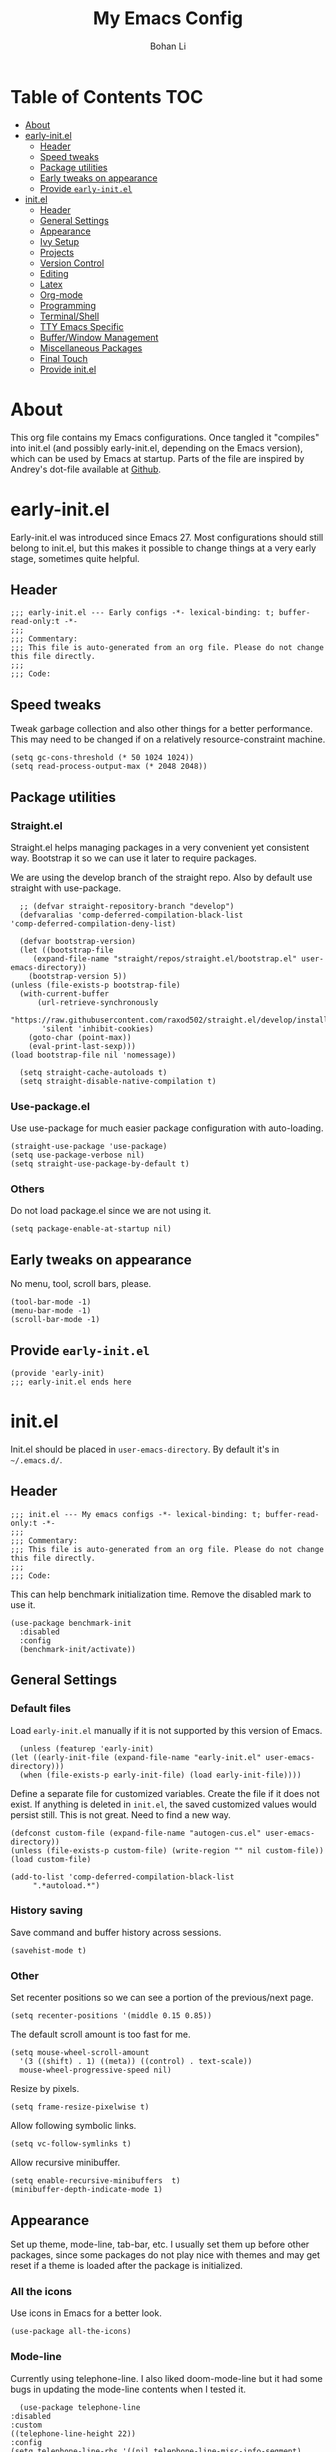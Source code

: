 #+title: My Emacs Config
#+author: Bohan Li
#+email: jim.jd.davis@gmail.com
#+property: header-args :results silent
#+options: toc:nil

* Table of Contents                                                     :TOC:
- [[#about][About]]
- [[#early-initel][early-init.el]]
  - [[#header][Header]]
  - [[#speed-tweaks][Speed tweaks]]
  - [[#package-utilities][Package utilities]]
  - [[#early-tweaks-on-appearance][Early tweaks on appearance]]
  - [[#provide-early-initel][Provide =early-init.el=]]
- [[#initel][init.el]]
  - [[#header-1][Header]]
  - [[#general-settings][General Settings]]
  - [[#appearance][Appearance]]
  - [[#ivy-setup][Ivy Setup]]
  - [[#projects][Projects]]
  - [[#version-control][Version Control]]
  - [[#editing][Editing]]
  - [[#latex][Latex]]
  - [[#org-mode][Org-mode]]
  - [[#programming][Programming]]
  - [[#terminalshell][Terminal/Shell]]
  - [[#tty-emacs-specific][TTY Emacs Specific]]
  - [[#bufferwindow-management][Buffer/Window Management]]
  - [[#miscellaneous-packages][Miscellaneous Packages]]
  - [[#final-touch][Final Touch]]
  - [[#provide-initel][Provide init.el]]

* About
  This org file contains my Emacs configurations. Once tangled it "compiles" into
  init.el (and possibly early-init.el, depending on the Emacs version), which can
  be used by Emacs at startup. Parts of the file are inspired by Andrey's dot-file
  available at [[https://github.com/andreyorst/dotfiles][Github]]. 

* early-init.el
  :properties:
  :header-args: :tangle "./early-init.el"
  :end:

  Early-init.el was introduced since Emacs 27. Most configurations
  should still belong to init.el, but this makes it possible to change
  things at a very early stage, sometimes quite helpful.

** Header
   #+begin_src elisp
     ;;; early-init.el --- Early configs -*- lexical-binding: t; buffer-read-only:t -*-
     ;;;
     ;;; Commentary:
     ;;; This file is auto-generated from an org file. Please do not change this file directly.
     ;;;
     ;;; Code:
   #+end_src

** Speed tweaks
   Tweak garbage collection and also other things for a better
   performance. This may need to be changed if on a relatively
   resource-constraint machine.

   #+begin_src elisp
     (setq gc-cons-threshold (* 50 1024 1024))
     (setq read-process-output-max (* 2048 2048))
   #+end_src

** Package utilities
*** Straight.el
    Straight.el helps managing packages in a very convenient yet
    consistent way. Bootstrap it so we can use it later to require
    packages. 

    We are using the develop branch of the straight repo. Also by default
    use straight with use-package.
    #+begin_src elisp
      ;; (defvar straight-repository-branch "develop")
      (defvaralias 'comp-deferred-compilation-black-list
	'comp-deferred-compilation-deny-list)

      (defvar bootstrap-version)
      (let ((bootstrap-file
	     (expand-file-name "straight/repos/straight.el/bootstrap.el" user-emacs-directory))
	    (bootstrap-version 5))
	(unless (file-exists-p bootstrap-file)
	  (with-current-buffer
	      (url-retrieve-synchronously
	       "https://raw.githubusercontent.com/raxod502/straight.el/develop/install.el"
	       'silent 'inhibit-cookies)
	    (goto-char (point-max))
	    (eval-print-last-sexp)))
	(load bootstrap-file nil 'nomessage))

      (setq straight-cache-autoloads t)
      (setq straight-disable-native-compilation t)
    #+end_src

*** Use-package.el
    Use use-package for much easier package configuration with auto-loading.

    #+begin_src elisp
      (straight-use-package 'use-package)
      (setq use-package-verbose nil)
      (setq straight-use-package-by-default t)
    #+end_src

*** Others
    Do not load package.el since we are not using it.
    #+begin_src elisp
      (setq package-enable-at-startup nil)
    #+end_src

** Early tweaks on appearance
   No menu, tool, scroll bars, please. 
   #+begin_src elisp
     (tool-bar-mode -1)
     (menu-bar-mode -1)
     (scroll-bar-mode -1)
   #+end_src

** Provide =early-init.el=
   #+begin_src elisp
     (provide 'early-init)
     ;;; early-init.el ends here
   #+end_src

* init.el
  :properties:
  :header-args: :tangle "./init.el"
  :end:

  Init.el should be placed in =user-emacs-directory=. By default it's
  in =~/.emacs.d/=. 

** Header
   #+begin_src elisp
     ;;; init.el --- My emacs configs -*- lexical-binding: t; buffer-read-only:t -*-
     ;;;
     ;;; Commentary:
     ;;; This file is auto-generated from an org file. Please do not change this file directly.
     ;;;
     ;;; Code:
   #+end_src

   This can help benchmark initialization time. Remove the disabled mark to use it.
   #+begin_src elisp
     (use-package benchmark-init
       :disabled
       :config
       (benchmark-init/activate))
   #+end_src

** General Settings
*** Default files
    Load =early-init.el= manually if it is not supported by this version of Emacs.
    #+begin_src elisp
      (unless (featurep 'early-init)
	(let ((early-init-file (expand-file-name "early-init.el" user-emacs-directory)))
	  (when (file-exists-p early-init-file) (load early-init-file))))
    #+end_src 

    Define a separate file for customized variables. Create the file if it does
    not exist.  If anything is deleted in =init.el=, the saved customized values
    would persist still. This is not great. Need to find a new way.

    #+begin_src elisp
      (defconst custom-file (expand-file-name "autogen-cus.el" user-emacs-directory))
      (unless (file-exists-p custom-file) (write-region "" nil custom-file))
      (load custom-file)

      (add-to-list 'comp-deferred-compilation-black-list
		   ".*autoload.*")
    #+end_src

*** History saving
    Save command and buffer history across sessions. 
    #+begin_src elisp
      (savehist-mode t)
    #+end_src

*** Other
    Set recenter positions so we can see a portion of the previous/next page.
    #+begin_src elisp
      (setq recenter-positions '(middle 0.15 0.85))
    #+end_src

    The default scroll amount is too fast for me. 
    #+begin_src elisp
      (setq mouse-wheel-scroll-amount
	    '(3 ((shift) . 1) ((meta)) ((control) . text-scale))
	    mouse-wheel-progressive-speed nil)
    #+end_src

    Resize by pixels. 
    #+begin_src elisp
      (setq frame-resize-pixelwise t)
    #+end_src

    Allow following symbolic links.
    #+begin_src elisp
      (setq vc-follow-symlinks t)
    #+end_src

    Allow recursive minibuffer.
    #+begin_src elisp
      (setq enable-recursive-minibuffers  t)
      (minibuffer-depth-indicate-mode 1)
    #+end_src

** Appearance
   Set up theme, mode-line, tab-bar, etc. I usually set them up before
   other packages, since some packages do not play nice with themes and
   may get reset if a theme is loaded after the package is initialized.

*** All the icons
    Use icons in Emacs for a better look. 
    #+begin_src elisp
      (use-package all-the-icons)
    #+end_src

*** Mode-line
    Currently using telephone-line. I also liked doom-mode-line but it had
    some bugs in updating the mode-line contents when I tested it.
    #+begin_src elisp
      (use-package telephone-line
	:disabled
	:custom
	((telephone-line-height 22))
	:config
	(setq telephone-line-rhs '((nil telephone-line-misc-info-segment)
				   (accent telephone-line-major-mode-segment)
				   (evil telephone-line-airline-position-segment)))
	(setq telephone-line-lhs '((evil telephone-line-evil-tag-segment)
				   (accent telephone-line-vc-segment telephone-line-erc-modified-channels-segment)
				   (nil telephone-line-process-segment telephone-line-projectile-segment telephone-line-buffer-name-segment)
				   (nil telephone-line-buffer-modified-segment)))
	(telephone-line-mode))

      (use-package doom-modeline
	:custom
	(doom-modeline-height 30)
	(doom-modeline-buffer-file-name-style 'truncate-with-project)
	:config
	;; do not display the host name, it's too long.
	(doom-modeline-def-segment remote-host-no-host
	  "Hostname for remote buffers."
	  (when default-directory
	    (when (file-remote-p default-directory 'host)
	      (propertize
	       " @"
	       'face (if (doom-modeline--active) 'doom-modeline-host 'mode-line-inactive)))))
	(doom-modeline-def-modeline 'no-host-main
	  '(bar workspace-name window-number modals matches buffer-info remote-host-no-host buffer-position word-count parrot selection-info)
	  '(objed-state persp-name battery grip irc mu4e gnus github debug lsp input-method indent-info process vcs checker misc-info)
	  ;; '(objed-state persp-name battery grip irc mu4e gnus github debug lsp input-method indent-info process vcs misc-info)
	  )
	(defun setup-custom-doom-modeline ()
	  "Setup the customized modeline for doom modeline."
	  (doom-modeline-set-modeline 'no-host-main 'default))
	(add-hook 'doom-modeline-mode-hook 'setup-custom-doom-modeline)
	(doom-modeline-mode 1))
    #+end_src

*** Themes
    I quite like doom themes since they provide a modern look to Emacs. 
    #+begin_src elisp
      (use-package doom-themes
	:config
	(load-theme 'doom-one t)
	(set-face-attribute 'header-line nil :background "#22262b")
	(set-face-attribute 'tab-bar nil :background "#151823")
	(set-face-attribute 'tab-bar-tab nil :background "#22262b")
	(set-face-attribute 'tab-bar-tab-inactive nil :background "#182126")
	(when (featurep 'telephone-line)
	  (set-face-attribute 'telephone-line-accent-active nil :background "#3f425a")
	  (set-face-attribute 'telephone-line-accent-inactive nil :background "#232531")))

      (use-package jetbrains-darcula-theme
	:disabled
	:config
	(load-theme 'jetbrains-darcula)
	(set-face-attribute 'header-line nil :underline nil)
	(set-face-attribute 'highlight nil :background "#c1c1c1"))
    #+end_src

*** Font
    #+begin_src elisp
      (add-to-list 'default-frame-alist
		   '(font . "Fira Code-11"))
    #+end_src

*** Tabs

**** Centaur tabs
     Use Centaur tabs. It has a modern look, but sometimes does not play
     that well with other packages. Need to be careful.

     This is currently disabled since I just feel tabs may not be that useful after all. 

     Define a function to check if centaur tabs mode is active, if we want
     to call the function =centaur-tabs-local-mode=, since it will fail if
     not in centaur tabs mode.

     #+begin_src elisp
       (defun jd:disable-centaur-tabs ()
	 (when centaur-tabs-mode
	   (centaur-tabs-local-mode)))
     #+end_src

     #+begin_src elisp
       (use-package centaur-tabs
	 :defer t
	 :commands (centaur-tabs-mode centaur-tabs-local-mode)
	 :custom
	 ((centaur-tabs-height 24)
	  (centaur-tabs-set-bar 'left))
	 :bind
	 (("C-<prior>" . centaur-tabs-backward)
	  ("C-<next>" . centaur-tabs-forward))
	 :hook
	 ((gud-mode . jd:disable-centaur-tabs)
	  (gud-locals-mode . jd:disable-centaur-tabs)
	  (gud-inferior-io-mode . jd:disable-centaur-tabs)
	  (gud-frames-mode . jd:disable-centaur-tabs)
	  (gud-breakpoints-mode . jd:disable-centaur-tabs))
	 :config
	 (defun jd:centaur-tabs-buffer-groups ()
	   "Customize centaur tabs group rules."
	   (list
	    (cond
	     ((or (derived-mode-p 'eshell-mode)
		  (derived-mode-p 'shell-mode)
		  (derived-mode-p 'vterm-mode)
		  (derived-mode-p 'term-mode))
	      "Term/Shell")
	     ((memq major-mode '(org-mode org-agenda-mode diary-mode))
	      "OrgMode")
	     ((or (memq major-mode '(magit-process-mode
				     magit-status-mode
				     magit-diff-mode
				     magit-log-mode
				     magit-file-mode
				     magit-blob-mode
				     magit-blame-mode))
		  (string-equal "COMMIT_EDITMSG" (buffer-name)))
	      "Magit")
	     ((string-equal "*" (substring (buffer-name) 0 1))
	      "Emacs")
	     (t
	      (centaur-tabs-get-group-name (current-buffer))))))
	 (advice-add 'centaur-tabs-buffer-groups :override #'jd:centaur-tabs-buffer-groups)
	 (when (featurep 'all-the-icons)
	   (setq centaur-tabs-set-icons t))
	 (centaur-tabs-headline-match))
     #+end_src

**** Tab bar
     Tab bars are quite useful in emacs to manage workspaces. use =C-t= as the prefix:

     #+begin_src elisp
       (use-package tab-bar
	 :bind (("C-x t s" . tab-bar-switch-to-tab))
	 ;; :config
	 ;; (tab-bar-mode)
	 )

       ;; (use-package burly
       ;;   :bind (("C-t b" . burly-bookmark-frames)
       ;; 	 ("C-t o" . burly-open-bookmark)))
     #+end_src

*** Others
    #+begin_src elisp
      (setq-default cursor-type 'bar)
    #+end_src


** Ivy Setup 
   Ivy (together with counsel, swiper) makes completion quick and easy.

*** Basic ivy
    #+begin_src elisp
      (use-package ivy
	:bind
	(("C-c v" . ivy-push-view)
	 ("C-c V" . ivy-pop-view)
	 ("C-c C-r" . ivy-resume))
	:custom
	((ivy-use-virtual-buffers nil)
	 (ivy-count-format "%d/%d")
	 (ivy-wrap t)
	 (ivy-height 10)
	 (ivy-re-builders-alist
	  '((t . ivy--regex-ignore-order))) ;; ignores order
	 (ivy-initial-inputs-alist nil)) ;; do not start with "^"
	:config
	(ivy-mode 1)
	(set-face-attribute 'ivy-virtual nil :foreground "#a3a9ad" :inherit nil))
    #+end_src
*** Counsel
    Counsel provides various extended functions using ivy completion.
    =counsel-mode= binds various shortcuts. 
    #+begin_src elisp
      (use-package counsel
	:demand
	:bind
	(("C-c k" . counsel-rg)
	 ("C-c i" . counsel-imenu)
	 ("C-c r" . counsel-recentf))
	:config
	(counsel-mode))
    #+end_src
*** Swiper
    Swiper should be installed already with ivy. Use it for searching. 
    #+begin_src elisp
      (use-package swiper
	:bind
	("C-s" . swiper-isearch))
    #+end_src
*** Enhancements
    Various packages that enhance ivy.

    =ivy-rich= displays more info in ivy. 
    #+begin_src elisp
      (use-package ivy-rich
	:config
	(ivy-rich-mode 1))

      (when (window-system)
	(use-package all-the-icons-ivy-rich
	  :config
	  (all-the-icons-ivy-rich-mode)))
    #+end_src

    =smex= shows the most recent command in M-x. Specify where it saves
    the history. This could be helpful if we have multiple Emacs profiles.
    #+begin_src elisp
      (use-package smex
	:custom
	(smex-save-file (expand-file-name "smex-hist.el" user-emacs-directory))
	:config
	(smex-initialize))
    #+end_src

    Use =C-o= to use hydra with ivy
    #+begin_src elisp
      (use-package ivy-hydra)
    #+end_src

    Show xref results in ivy. Needs additional set-up for newer Emacs. 
    #+begin_src elisp
      (use-package ivy-xref
	:init
	(when (>= emacs-major-version 27)
	  (setq xref-show-definitions-function #'ivy-xref-show-defs))
	(setq xref-show-xrefs-function #'ivy-xref-show-xrefs))
    #+end_src

** Projects
*** Projectile
    Use projectile to manage projects in Emacs. Maybe will consider using
    =project.el= later. 
    #+begin_src elisp
      (use-package projectile
	:bind-keymap
	("C-c p" . projectile-command-map)
	:config
	(projectile-mode)
	(use-package counsel-projectile
	  :if (featurep 'counsel)
	  :config
	  (counsel-projectile-mode t))
	(message "load"))
    #+end_src

*** Ripgrep
    Ripgrep is very fast and convenient when searching in a project. 
    #+begin_src elisp
      (use-package rg
	:defer t)
    #+end_src

*** Treemacs
    Side bar to navigate files in a project. Quite helpful at times, and
    looks modern.  It might conflict with other window management
    packages, so need to be careful in config.

    Also, if using telephone line, need to add a separator so it can
    adjust treemacs mode-line height.
    #+begin_src elisp
      (use-package treemacs
	:commands treemacs
	:bind
	("C-x 1" . treemacs-delete-other-windows)
	:custom
	((treemacs-width 34)
	 (treemacs-no-delete-other-windows nil)
	 (treemacs-space-between-root-nodes nil))
	:custom-face
	(treemacs-root-face ((t (:inherit font-lock-string-face :weight bold :height 1.1))))
	:config
	(when (featurep 'telephone-line)
	  (setq treemacs-user-mode-line-format
		'((:eval
		   (telephone-line-separator-render telephone-line-abs-left
						    (telephone-line-face-map 'nil)
						    (telephone-line-face-map 'accent)))
		  "Treemacs")))
	(when (window-system) (treemacs-resize-icons 20))
	(use-package treemacs-magit))
    #+end_src

** Version Control
   Use magit for version control (of course). 

*** Transient
    Required by magit. 
    #+begin_src elisp
      (use-package transient)
    #+end_src

*** Magit
Customize magit a bit to my liking.
#+begin_src elisp
  (use-package magit
    :defer t
    :bind
    ("C-x g" . magit-status)
    :custom
    ((ediff-diff-options "-w")
     (ediff-split-window-function #'split-window-horizontally)
     (ediff-window-setup-function #'ediff-setup-windows-plain)
     (magit-display-buffer-function #'magit-display-buffer-fullcolumn-most-v1))
    :config
    (use-package magithub
      :config
      (magithub-feature-autoinject t)))
#+end_src

*** Git gutter
    Subtly show diff info on the margin. Works with both terminal and graphic Emacs.
    #+begin_src elisp
      (use-package git-gutter
	:custom
	((git-gutter:added-sign "|")
	 (git-gutter:modified-sign "|")
	 (git-gutter:deleted-sign "|"))
	:config
	(global-git-gutter-mode))
    #+end_src

** Editing
*** Yasnippet
    Useful snippets. Also helps with company mode completion.
    #+begin_src elisp
      (use-package yasnippet
	:config
	(yas-global-mode t))
    #+end_src
    
*** Company
    Complete anything!

    In gud-mode, we don't want company to auto show up, since it makes
    things super laggy. Define a function to disable it.
    #+begin_src elisp
      (defun jd:disable-company-idle-delay ()
	(setq-local company-idle-delay nil))
    #+end_src

    #+begin_src elisp
      (use-package company
	:demand
	:custom
	((company-idle-delay 0.05)
	 (company-show-numbers t)
	 (company-minimum-prefix-length 2)
	 (company-tooltip-align-annotations t)
	 (company-tooltip-maximum-width 120))
	:bind
	(("C-M-i" . company-complete)
	 ("C-<tab>" . company-complete)
	 :map company-active-map
	 ("C-n" . company-select-next)
	 ("C-p" . company-select-previous))
	:hook
	((after-init . global-company-mode)
	 (gud-mode . jd:disable-company-idle-delay))
	:config
	(dotimes (i 10)
	  (define-key company-active-map (kbd (format "C-%d" i)) 'company-complete-number)))
    #+end_src

    Use company box if we are not using TTY Emacs.
    #+begin_src elisp
      (use-package company-box
	:if window-system
	:hook (company-mode . company-box-mode))
    #+end_src

*** Spell Check
    Use flyspell for spell check. =wucuo.el= helps improving things for
    on-the-fly checking, but can be annoying at times for programming, as
    we do not always use (combinations of) full words. 

    #+begin_src elisp
      (use-package wucuo
	:hook
	((text-mode . wucuo-start))
	:config
	(cond
	 ((executable-find "aspell")
	  ;; you may also need `ispell-extra-args'
	  (setq ispell-program-name "aspell"))
	 ((executable-find "hunspell")
	  (setq ispell-program-name "hunspell"))))
    #+end_src

    Use =flyspell-correct.el= for easy batch correction. =C-.= and =C-,=
    are set manually to nil to avoid conflicts with my xref shortcuts.

    #+begin_src elisp
      (use-package flyspell-correct
	:bind
	(:map flyspell-mode-map
	      ("C-;" . flyspell-correct-wrapper)
	      ("C-," . nil)
	      ("C-." . nil)))

      (use-package flyspell-correct-ivy
	:if (featurep 'ivy))
    #+end_src

*** Undo-tree
    Helps with a visualized undo tree. 

    #+begin_src elisp
      (use-package undo-tree
	:config
	(global-undo-tree-mode))
    #+end_src

*** Smartparens
    Automatically highlights and inserts parens. Add support for curly
    braces (automatically add a newline there) and c comment pairs.

    #+begin_src elisp
      (use-package smartparens-config
	:straight (smartparens)
	:config
	(sp-with-modes
	    '(c-mode c++-mode)
	  (sp-local-pair "{" nil
			 :post-handlers '(("||\n[i]" "RET")))
	  (sp-local-pair "/*" "*/"))
	(smartparens-global-mode t)
	(show-smartparens-global-mode t))
    #+end_src

*** Multiple cursors
    #+begin_src elisp
      (use-package multiple-cursors
	:bind
	(("C-S-c C-S-c" . mc/edit-lines)
	 ("C->" . mc/mark-next-like-this)
	 ("C-<" . mc/mark-previous-like-this)
	 ("C-c C-<" . mc/mark-all-like-this)))
    #+end_src

*** Others
    Set the fill column width to be 80 for the general case. 
    #+begin_src elisp
      (setq-default fill-column 80)
      (setq column-number-mode t)
    #+end_src

** Latex
   Use lsp-latex with texlab for cross reference and build.
   #+begin_src elisp
     (with-eval-after-load 'lsp-mode
       (use-package lsp-latex))
   #+end_src

   Use auctex.
   #+begin_src elisp
     (use-package auctex
       :hook
       (tex-mode . TeX-mode)
       (TeX-mode . TeX-source-correlate-mode)
       :config
       (add-hook 'LaTeX-mode-hook (lambda () (define-key 'LaTeX-mode-map "C-c C-c" #'lsp-latex-build))))
   #+end_src

** Org-mode
   I am quite new to org mode, but there are some things already quite useful.

*** Install orgmode
    Emacs comes with a default yet quite old version of org. Install the new one.
    =straight.el= helps with installing it at the first time. 

    #+begin_src elisp
      (use-package org
	:defer t
	:custom
	(org-return-follows-link t)
	:config
	;; this may need to be tuned for different themes
	;; (set-face-attribute 'org-block nil :background "#22211a")
	)
    #+end_src

*** TOC
    Auto insert a TOC when saving. Very helpful for GitHub org files. 
    #+begin_src elisp
      (use-package toc-org
	:hook
	(org-mode . toc-org-mode))
    #+end_src

** Programming
   Setups for programming tools.
*** Xref setup
    =xref= is the built-in functionality that Emacs uses. I have a few tweaks to
    make it work better with my work flow.

    First, define a custom function that allows opening the definition at other
    window with a prefix argument.
    #+begin_src elisp
      (defun jd:xref-find-definitions (arg)
	"Custom function to find definitions in other window with ARG is non nil."
	(interactive "P")
	(let ((current-prefix-arg nil)
	      (xref-prompt-for-identifier nil))
	  (if arg
	      (call-interactively 'xref-find-definitions-other-window)
	    (call-interactively 'xref-find-definitions))))
    #+end_src

    Similarly, define a custom function that do not prompt the user when the
    find reference function has only just one result.
    #+begin_src elisp
      (defun jd:xref-find-references ()
	"Find references with no prefix arg."
	(interactive)
	(let ((current-prefix-arg nil)
	      (xref-prompt-for-identifier nil))
	  (call-interactively 'xref-find-references)))
    #+end_src

    By default, xref has a marker ring that allows users to trace back. Add a
    new marker ring here to allow tracing forward after going back (like a
    redo).
    #+begin_src elisp
      (defvar jd--xref-forward-marker-ring)
      (setq jd--xref-forward-marker-ring (make-ring xref-marker-ring-length))

      (defun jd:xref-clear-fwd-marker-ring ()
	"Clear the forward marker ring for xref."
	(when (not (ring-empty-p jd--xref-forward-marker-ring))
	  (setq jd--xref-forward-marker-ring (make-ring xref-marker-ring-length))))

      (defun jd:xref-pop-marker-stack ()
	"Pop a marker from xref marker ring, and save it in the forward marker ring."
	(interactive)
	(let ((ring xref--marker-ring))
	  (when (ring-empty-p ring)
	    (user-error "Marker stack is empty"))
	  (let ((marker (ring-remove ring 0)))
	    (ring-insert jd--xref-forward-marker-ring (point-marker))
	    (switch-to-buffer (or (marker-buffer marker)
				  (user-error "The marked buffer as been deleted")))
	    (goto-char (marker-position marker))
	    (set-marker marker nil nil)
	    (run-hooks 'xref-after-return-hook))))

      (defun jd:xref-pop-fwd-marker-stack ()
	"Pop the marker from the xref fwd marker stack, and save in the xref marker ring."
	(interactive)
	(let ((ring jd--xref-forward-marker-ring))
	  (when (ring-empty-p ring)
	    (user-error "Forward marker stack is empty"))
	  (let ((marker (ring-remove ring 0)))
	    (ring-insert xref--marker-ring (point-marker))
	    (switch-to-buffer (or (marker-buffer marker)
				  (user-error "The marked buffer as been deleted")))
	    (goto-char (marker-position marker))
	    (set-marker marker nil nil)
	    (run-hooks 'xref-after-return-hook))))
    #+end_src

    Finally set up xref with the above tweaks. The key mappings are a bit
    different with the default ones.
    #+begin_src elisp
      (use-package xref
	:demand t
	:bind
	(("M-." . jd:xref-find-definitions)
	 ("M-," . jd:xref-find-references)
	 ("C-," . xref-pop-marker-stack)
	 ("C-." . jd:xref-pop-fwd-marker-stack))
	:config
	(advice-add 'xref-pop-marker-stack :override #'jd:xref-pop-marker-stack)
	(advice-add 'xref-push-marker-stack :before #'jd:xref-clear-fwd-marker-ring))
    #+end_src

*** Flycheck
    #+begin_src elisp
      ;; (use-package flycheck)
    #+end_src

*** eldoc
    Set up eldoc so it does not automatically use the echo buffer, but only do so
    when asked.

    #+begin_src elisp
      (use-package eldoc
	:init
	(defun jd:eldoc ()
	  (interactive)
	  (when eldoc-mode
	    (let ((eldoc-display-functions 'eldoc-display-in-echo-area)
		  (last-command this-command)
		  (this-command nil)
		  (eldoc--last-request-state nil))
	      (eldoc-print-current-symbol-info))))
	:custom
	((eldoc-idle-delay 0.1))
	:config
	;; (eldoc-add-command "jd:eldoc")
	(setq eldoc-message-commands
	      (make-vector eldoc-message-commands-table-size 0))
	(eldoc-add-command "jd:eldoc")
	:bind
	(("C-c h" . jd:eldoc))
	:demand t)

    #+end_src
    
*** COMMENT LSP mode
    The language server protocol is very helpful in making Emacs a modern
    programming editor. =lsp-mode= is very helpful in this. I think =eglot= is
    also quite good and elegant, but in the end =lsp-mode= worked better for me.

    There are a bunch of function advising going on here so lsp and dap mode
    works with tty and my personal taster.

    DAP debug is also used. For C/C++ we can run =(dap-cpptools-setup)= once to
    setup the adapter.

    #+begin_src elisp
      (defun jd:save-window-config (args)
	(window-configuration-to-register 3334)
	(delete-other-windows))
      (defun jd:load-window-config (args)
	(jump-to-register 3334))

      (defun jd:save-window-config-cmd ()
	(interactive)
	(jd:save-window-config nil))

      (defun jd:load-window-config-cmd ()
	(interactive)
	(jd:load-window-config nil))

      (defun jd:enable-lsp-if-needed ()
	;; (when (or (derived-mode-p 'c-mode) (derived-mode-p 'c++-mode))
	;;   (use-package ccls))
	(unless (string-match-p (regexp-quote "~") (buffer-name))
	  (lsp)))

      (defun jd:lsp-headerline--arrow-icon ()
	"Build the arrow icon for headerline breadcrumb."
	(if (and (window-system) (require 'all-the-icons nil t))
	    (all-the-icons-material "chevron_right"
				    :face 'lsp-headerline-breadcrumb-separator-face)
	  (propertize ">" 'face 'lsp-headerline-breadcrumb-separator-face)))

      (defun jd:lsp-headerline--symbol-icon (kind)
	"Build the SYMBOL icon for headerline breadcrumb."
	(when (and (window-system) (require 'lsp-treemacs nil t))
	  (concat (lsp-headerline--fix-image-background (lsp-treemacs-symbol-icon kind))
		  " ")))

      (defun jd:lsp-headerline--filename-with-icon (file-path)
	"Return the filename from FILE-PATH with the extension related icon."
	(let ((filename (f-filename file-path)))
	  (-if-let* ((file-ext (f-ext file-path))
		     (icon (and (window-system)
				file-ext
				(require 'lsp-treemacs nil t)
				(lsp-treemacs-get-icon file-ext))))
	      (format "%s %s"
		      (lsp-headerline--fix-image-background icon)
		      filename)
	    filename)))

      (use-package lsp-mode
	:hook
	((c-mode-common . jd:enable-lsp-if-needed)
	 (latex-mode . jd:enable-lsp-if-needed)
	 (TeX-mode . jd:enable-lsp-if-needed)
	 (bibtex-mode . jd:enable-lsp-if-needed)
	 (lsp-mode . lsp-enable-which-key-integration))
	:custom
	((lsp-keymap-prefix "C-c l")
	 (lsp-idle-delay 0.1)
	 (lsp-enable-file-watchers t)
	 (lsp-file-watch-threshold nil)
	 (lsp-completion-show-kind nil)
	 (lsp-headerline-breadcrumb-enable t)
	 (lsp-clients-clangd-args '("-background-index")))
	:commands (lsp lsp-deferred)
	:config
	(use-package dap-mode
	  :custom
	  ((dap-auto-configure-features '(locals breakpoints expressions))
	   (dap-output-window-max-height 15))
	  :config
	  (use-package lsp-ui
	    :commands lsp-ui-mode
	    :custom
	    ((lsp-ui-doc-enable t)
	     (lsp-ui-doc-show-with-cursor nil)
	     (lsp-ui-doc-show-with-mouse nil)
	     (lsp-ui-peek-fontify 'on-demand)))
	  (require 'dap-ui)
	  (setq dap-ui-buffer-configurations   `((,dap-ui--locals-buffer . ((side . right) (slot . 1) (window-width . 0.20)))
						 (,dap-ui--expressions-buffer . ((side . right) (slot . 2) (window-width . 0.20)))
						 (,dap-ui--sessions-buffer . ((side . right) (slot . 3) (window-width . 0.20)))
						 (,dap-ui--breakpoints-buffer . ((side . right) (slot . 4) (window-width . 0.20)))
						 (,dap-ui--debug-window-buffer . ((side . bottom) (slot . 3) (window-width . 0.20)))
						 (,dap-ui--repl-buffer . ((side . bottom) (slot . 1) (window-height . 0.45)))))
	  (advice-add 'dap-debug :before #'jd:save-window-config)
	  (advice-add 'dap-disconnect :after #'jd:load-window-config)
	  (advice-add 'lsp-headerline--arrow-icon :override #'jd:lsp-headerline--arrow-icon)
	  (advice-add 'lsp-headerline--symbol-icon :override #'jd:lsp-headerline--symbol-icon)
	  (advice-add 'lsp-headerline--filename-with-icon :override #'jd:lsp-headerline--filename-with-icon)
	  (set-face-attribute 'dap-ui-pending-breakpoint-face nil :background "gray13")
	  (set-face-attribute 'dap-ui-verified-breakpoint-face nil :background "royalblue4"))
	(require 'dap-cpptools))
    #+end_src
    
**** Other lsp-related
     #+begin_src elisp
       (use-package lsp-ivy
	 :commands lsp-ivy-workspace-symbol)

       (use-package lsp-treemacs
	 :commands lsp-treemacs-errors-list)
     #+end_src
     

*** Eglot
    #+begin_src elisp
      (use-package project)
      (use-package eglot
	:straight (:no-native-compile t)
	:custom-face
	(eglot-highlight-symbol-face ((t (:background "#20395a" :weight bold))))
	:custom
	((eglot-send-changes-idle-time 0.2))
	:hook
	((c-mode . eglot-ensure)
	 (c++-mode . eglot-ensure))
	:config
	(add-to-list 'eglot-server-programs '((c++-mode c-mode) "clangd")))
    #+end_src

*** Compiling
    #+begin_src elisp
      (setq compilation-scroll-output 'first-error)
      (setq compilation-auto-jump-to-first-error t)
      (setq compilation-skip-threshold 1)
    #+end_src

    Define a function to auto-close compilation window if compilation is successful.
    #+begin_src elisp
      (defcustom jd--compile-autoclose-time 1 "Seconds to wait before auto close the compilation buffer.")
      (defun jd:compile-auto-close (buffer string)
	"Hook to auto close compilation BUFFER. STRING is the returned message."
	(cond ((and (string-match "finished" string) (string-equal (buffer-name) "*compilation*"))
	       (message "Build may be successful: closing window.")
	       (run-with-timer jd--compile-autoclose-time nil 'delete-window (get-buffer-window buffer t)))
	      (t (message "Compilation exited abnormally: %s" (string-trim string)))))

      (push 'jd:compile-auto-close compilation-finish-functions)
    #+end_src

    Define a function to toggle the skip threshold of compilation buffer:
    #+begin_src elisp
      (defun jd:toggle-compile-skip-thresh()
	"Toggle the compilation skip threshold."
	(interactive)
	(if (eq compilation-skip-threshold 1)
	    (progn (setq compilation-skip-threshold 2)
		   (message "Skip threshold set to errors"))
	  (progn (setq compilation-skip-threshold 1)
		 (message "Skip threshold set to warnings"))))
    #+end_src

    Support xterm coloring in compilation buffers:
    #+begin_src elisp
      (use-package xterm-color)
      (setq compilation-environment '("TERM=xterm-256color"))
      (defun jd:advice-compilation-filter (f proc string)
	(funcall f proc (xterm-color-filter string)))
      (advice-add 'compilation-filter :around #'jd:advice-compilation-filter)
    #+end_src
    
*** C/C++ programming
    Clangd language server is used with lsp-mode for C programming.
    
**** Clang-format
Set up clang format so it auto-formats on save, but only for c mode.
     This is not needed with lsp mode or eglot.

#+begin_src elisp
  (use-package clang-format
    :custom
    ((clang-format-style "file")
	  (clang-format-executable "clang-format-7"))
	 ;; :hook
	 ;; (c-mode-common . (lambda ()
	 ;; 		     (add-hook
	 ;; 		      (make-local-variable 'before-save-hook)
	 ;; 		      'clang-format-buffer)))
	 )
#+end_src

**** Others
     Prefer using =//= instead of =/* */=.
     #+begin_src elisp
       (add-hook 'c-mode-common-hook (lambda ()
				       (c-toggle-comment-style -1)))
     #+end_src

*** GDB set up
    Use gdb many windows. But do not pop-up.
    #+begin_src elisp
      (use-package gdb-mi
	:custom
	((gdb-display-io-nopopup t)
	 (gdb-many-windows t)))
    #+end_src

*** Others
    Display line number mode for programming.
    #+begin_src elisp
      (use-package display-line-numbers
	:demand t
	:custom
	(display-line-numbers-width 4)
	:hook
	((prog-mode . display-line-numbers-mode)))
    #+end_src

    Display the current function name.

    #+begin_src elisp
      (defun jd:display-which-func ()
	(interactive)
	(message (which-function)))
    #+end_src

** Terminal/Shell
   =vterm= emulates the terminal well and enables many Emacs key-bindings
   as a buffer.
   #+begin_src elisp
     (defun vterm-counsel-yank-pop-action (orig-fun &rest args)
       (if (equal major-mode 'vterm-mode)
	   (let ((inhibit-read-only t)
		 (yank-undo-function (lambda (_start _end) (vterm-undo))))
	     (cl-letf (((symbol-function 'insert-for-yank)
			(lambda (str) (vterm-send-string str t))))
	       (apply orig-fun args)))
	 (apply orig-fun args)))

     (use-package vterm
       :commands vterm
       :if module-file-suffix
       :custom
       (vterm-kill-buffer-on-exit t)
       :config
       (advice-add 'counsel-yank-pop-action :around #'vterm-counsel-yank-pop-action))
   #+end_src

** TTY Emacs Specific
*** Mouse
    In TTY Emacs, I still want to use mouse sometimes.
    #+begin_src elisp
      (unless window-system
	(xterm-mouse-mode t)
	(setq mouse-sel-mode t
	      xterm-set-window-title t))
    #+end_src

*** Clipetty
    =clipetty= helps transferring the paste board from a tty Emacs to a
    remote client.
    #+begin_src elisp
      (use-package clipetty
	:bind
	("M-w" . clipetty-kill-ring-save))
    #+end_src
    
*** Keys
    For company mode, we need =C-0= to =C-9=, but their codes are not
    defined in the key-map.
    #+begin_src elisp
      (dotimes (i 10)
	(define-key input-decode-map (format "\e[%d;5u" (+ i 48)) (kbd (format "C-%d" i))))
    #+end_src

*** Others
    LSP mode sometimes tries to display icons.
    #+begin_src elisp
      (unless window-system
	(when (featurep 'lsp-mode)
	  (setq lsp-modeline-code-actions-segments '(count))))
    #+end_src

** Buffer/Window Management
*** COMMENT =purpose=
    Gives purpose to windows for easy management.
    #+begin_src elisp
      (use-package window-purpose
	:demand t
	:custom
	(purpose-use-default-configuration nil)
	:config
	(add-to-list 'purpose-user-mode-purposes '(prog-mode . "programming"))
	(add-to-list 'purpose-user-mode-purposes '(vterm-mode . "term"))
	(purpose-compile-user-configuration)
	(purpose-mode))
    #+end_src
    
*** =ace-window=
    Jumping among windows. 
    #+begin_src elisp
      (use-package ace-window
	:bind
	("M-o" . ace-window))
    #+end_src

*** Window movements
    Use Shift + arrows to move among windows. 
    #+begin_src elisp
      (windmove-default-keybindings)
    #+end_src
*** Side windows
    Define the rules for side windows.

    Do not preserve height for top/bottom, and width for left/right.
    #+begin_src elisp
      (defvar jd--par-sidewin-top-bot
	'(preserve-size . (nil . nil)))

      (defvar jd--par-sidewin-left-right
	'(preserve-size . (nil . nil)))
    #+end_src

    Allow fit window to buffer horizontally. Also resize pixel-wise.
    #+begin_src elisp
      (setq fit-window-to-buffer-horizontally t)
      (setq window-resize-pixelwise t)
    #+end_src

    Define the function to fit buffer width with constraints. 
    #+begin_src elisp
      (defcustom jd--fit-width-min-ratio 0.2 "Minimum width of a window to fit to buffer.")
      (defcustom jd--fit-width-max-ratio 0.5 "Maximum width of a window to fit to buffer.")

      (defun jd:fit-window-to-buffer-ratio (&optional window)
	"Fit WINDOW to buffer with ratio constraints."
	(let ((min-width (ceiling (* (frame-width) jd--fit-width-min-ratio)))
	      (max-width (floor (* (frame-width) jd--fit-width-max-ratio))))
	  (fit-window-to-buffer window nil nil max-width min-width nil)
	  (unless (window-system) (window-resize window 1 t))))
    #+end_src

    Define the variable to determine width with a fixed ratio. (Currently not used).
    #+begin_src elisp
      (defcustom jd--fixed-width-ratio 0.4 "Fixed width ratio for sidewindows")
    #+end_src

    Set =display-buffer-alist= to display certain buffers in side windows. 
    #+begin_src elisp
      (setq display-buffer-alist 
	    `(("\\*\\(.*[hH]elp\\|undo-tree.*\\)\\*" 
	       display-buffer-in-side-window
	       (side . right)
	       (slot . 0)
	       (window-width . jd:fit-window-to-buffer-ratio)
	       jd--par-sidewin-left-right)
	      ("\\*\\(grep\\|Completions\\|compilation\\|Python Check\\|code-review-gerrit-comment\\)\\*"
	       display-buffer-in-side-window
	       (side . bottom)
	       (slot . 0)
	       jd--par-sidewin-top-bot)))
    #+end_src

** Miscellaneous Packages
*** Which-key mode
    Displays the key bindings after a prefix. 

    #+begin_src elisp
      (use-package which-key
	:config
	(which-key-mode t))
    #+end_src
*** Sudo edit
    Makes it easier to edit files that needs sudo.

    #+begin_src elisp
      (use-package sudo-edit
	:commands (sudo-edit sudo-edit-find-file))
    #+end_src

*** 
    Pyim input method.
    #+begin_src elisp
      (use-package pyim)
      (setq default-input-method "pyim")

      (defun jd:pyim-basedict-enable ()
	"Add basedict to pyim."
	(interactive)
	(let* ((file (concat (file-name-directory
			      (straight--repos-dir "pyim-basedict"))
			     "pyim-basedict.pyim")))
	  (when (file-exists-p file)
	    (if (featurep 'pyim)
		(pyim-extra-dicts-add-dict
		 `(:name "Basedict-elpa"
			 :file ,file
			 :coding utf-8-unix
			 :dict-type pinyin-dict
			 :elpa t))
	      (message "pyim 没有安装，pyim-basedict 启用失败。")))))

      (use-package pyim-basedict
	:config
	(jd:pyim-basedict-enable))

      (defun jd:pyim-greatdict-enable ()
	"Add greatdict to pyim."
	(interactive)
	(let* ((file (concat (file-name-directory
			      (straight--repos-dir "pyim-greatdict"))
			     "pyim-greatdict.pyim.gz")))
	  (when (file-exists-p file)
	    (if (featurep 'pyim)
		(pyim-extra-dicts-add-dict
		 `(:name "Greatdict-elpa"
			 :file ,file
			 :coding utf-8-unix
			 :dict-type pinyin-dict
			 :elpa t))
	      (message "pyim 没有安装，pyim-greatdict 启用失败。")))))

      (use-package pyim-greatdict
	:straight (:type git
			 :host github
			 :repo "tumashu/pyim-greatdict")
	:config
	(jd:pyim-greatdict-enable))

    #+end_src
    
** Final Touch
*** Thresholds
    Set gc thres back to a more normal value.
    #+begin_src elisp
      (setq gc-cons-threshold (* 2 1024 1024))
    #+end_src

*** Startup buffer
    Do not show the startup buffer.
    #+begin_src elisp
      (setq inhibit-startup-message t)
    #+end_src

*** Happy Emacs!
    Display a happy message :D
    #+begin_src elisp
      (defun jd:happy-message ()
	"Display a happy message!"
	(message "Happy Emacs!"))
      (advice-add 'display-startup-echo-area-message :override #'jd:happy-message)
    #+end_src

** Provide init.el

   #+begin_src elisp
     (provide 'init)
     ;;; init.el ends here
   #+end_src

   #  LocalWords:  Init init Andrey's parens Smartparens flyspell gud gc lsp
   #  LocalWords:  Magithub treemacs config Swiper swiper thres Clipetty
   #  LocalWords:  TOC

